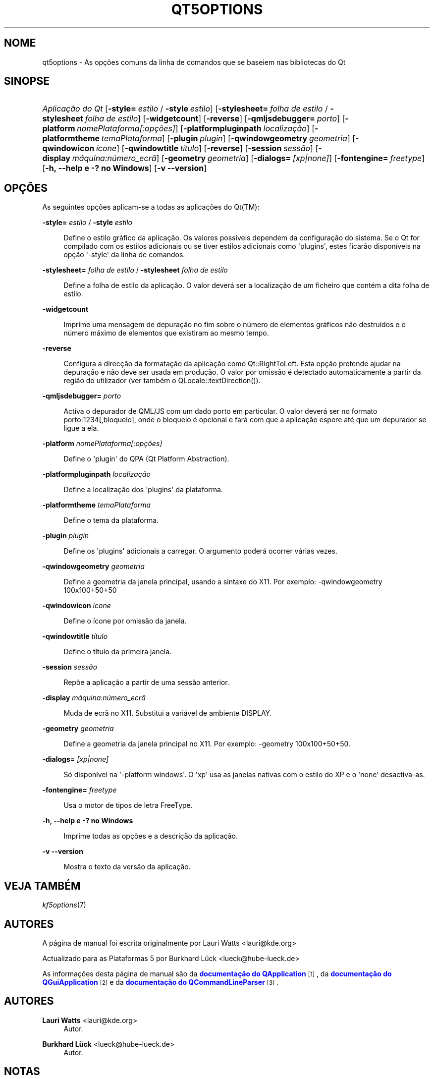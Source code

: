 '\" t
.\"     Title: qt5options
.\"    Author: Lauri Watts <lauri@kde.org>
.\" Generator: DocBook XSL Stylesheets v1.79.2 <http://docbook.sf.net/>
.\"      Date: 2016-06-04
.\"    Manual: Documentação da Linha de Comandos do Qt
.\"    Source: Plataformas do KDE Qt 5.4
.\"  Language: Portuguese
.\"
.TH "QT5OPTIONS" "7" "2016\-06\-04" "Plataformas do KDE Qt 5.4" "Documentação da Linha de Coman"
.\" -----------------------------------------------------------------
.\" * Define some portability stuff
.\" -----------------------------------------------------------------
.\" ~~~~~~~~~~~~~~~~~~~~~~~~~~~~~~~~~~~~~~~~~~~~~~~~~~~~~~~~~~~~~~~~~
.\" http://bugs.debian.org/507673
.\" http://lists.gnu.org/archive/html/groff/2009-02/msg00013.html
.\" ~~~~~~~~~~~~~~~~~~~~~~~~~~~~~~~~~~~~~~~~~~~~~~~~~~~~~~~~~~~~~~~~~
.ie \n(.g .ds Aq \(aq
.el       .ds Aq '
.\" -----------------------------------------------------------------
.\" * set default formatting
.\" -----------------------------------------------------------------
.\" disable hyphenation
.nh
.\" disable justification (adjust text to left margin only)
.ad l
.\" -----------------------------------------------------------------
.\" * MAIN CONTENT STARTS HERE *
.\" -----------------------------------------------------------------




.SH "NOME"
qt5options \- As opções comuns da linha de comandos que se baseiem nas bibliotecas do Qt

.SH "SINOPSE"
.HP \w'\fB\fIAplicação\ do\ Qt\fR\fR\ 'u
\fB\fIAplicação do Qt\fR\fR  [\fB\-style=\fR\ \fIestilo\fR\ /\ \fB\-style\fR\ \fIestilo\fR]  [\fB\-stylesheet=\fR\ \fIfolha\ de\ estilo\fR\ /\ \fB\-stylesheet\fR\ \fIfolha\ de\ estilo\fR]  [\fB\-widgetcount\fR]  [\fB\-reverse\fR]  [\fB\-qmljsdebugger=\fR\ \fIporto\fR]  [\fB\-platform\fR\ \fInomePlataforma[:opções]\fR]  [\fB\-platformpluginpath\fR\ \fIlocalização\fR]  [\fB\-platformtheme\fR\ \fItemaPlataforma\fR]  [\fB\-plugin\fR\ \fIplugin\fR]  [\fB\-qwindowgeometry\fR\ \fIgeometria\fR]  [\fB\-qwindowicon\fR\ \fIícone\fR]  [\fB\-qwindowtitle\fR\ \fItítulo\fR]  [\fB\-reverse\fR]  [\fB\-session\fR\ \fIsessão\fR]  [\fB\-display\fR\ \fImáquina:número_ecrã\fR]  [\fB\-geometry\fR\ \fIgeometria\fR]  [\fB\-dialogs=\fR\ \fI[xp|none]\fR]  [\fB\-fontengine=\fR\ \fIfreetype\fR]  [\fB\-h,\ \-\-help\ e\ \-?\ no\ Windows\fR]  [\fB\-v\ \-\-version\fR] 



.SH "OPÇÕES"


.PP
As seguintes opções aplicam\-se a todas as aplicações do
Qt(TM):




.PP
\fB\-style=\fR \fIestilo\fR / \fB\-style\fR \fIestilo\fR
.RS 4


Define o estilo gráfico da aplicação\&. Os valores possíveis dependem da configuração do sistema\&. Se o Qt for compilado com os estilos adicionais ou se tiver estilos adicionais como \*(Aqplugins\*(Aq, estes ficarão disponíveis na opção \*(Aq\-style\*(Aq da linha de comandos\&.

.RE
.PP
\fB\-stylesheet=\fR \fIfolha de estilo\fR / \fB\-stylesheet\fR \fIfolha de estilo\fR
.RS 4


Define a folha de estilo da aplicação\&. O valor deverá ser a localização de um ficheiro que contém a dita folha de estilo\&.
.RE
.PP
\fB\-widgetcount\fR
.RS 4


Imprime uma mensagem de depuração no fim sobre o número de elementos gráficos não destruídos e o número máximo de elementos que existiram ao mesmo tempo\&.
.RE
.PP
\fB\-reverse\fR
.RS 4


Configura a direcção da formatação da aplicação como
Qt::RightToLeft\&. Esta opção pretende ajudar na depuração e não deve ser usada em produção\&. O valor por omissão é detectado automaticamente a partir da região do utilizador (ver também o
QLocale::textDirection())\&.
.RE
.PP
\fB\-qmljsdebugger=\fR \fIporto\fR
.RS 4


Activa o depurador de QML/JS com um dado porto em particular\&. O valor deverá ser no formato porto:1234[,bloqueio], onde o bloqueio é opcional e fará com que a aplicação espere até que um depurador se ligue a ela\&.
.RE
.PP
\fB\-platform\fR \fInomePlataforma[:opções]\fR
.RS 4


Define o \*(Aqplugin\*(Aq do QPA (Qt Platform Abstraction)\&.
.RE
.PP
\fB\-platformpluginpath\fR \fIlocalização\fR
.RS 4


Define a localização dos \*(Aqplugins\*(Aq da plataforma\&.
.RE
.PP
\fB\-platformtheme\fR \fItemaPlataforma\fR
.RS 4


Define o tema da plataforma\&.
.RE
.PP
\fB\-plugin\fR \fIplugin\fR
.RS 4


Define os \*(Aqplugins\*(Aq adicionais a carregar\&. O argumento poderá ocorrer várias vezes\&.
.RE
.PP
\fB\-qwindowgeometry\fR \fIgeometria\fR
.RS 4


Define a geometria da janela principal, usando a sintaxe do X11\&. Por exemplo: \-qwindowgeometry 100x100+50+50
.RE
.PP
\fB\-qwindowicon\fR \fIícone\fR
.RS 4


Define o ícone por omissão da janela\&.
.RE
.PP
\fB\-qwindowtitle\fR \fItítulo\fR
.RS 4


Define o título da primeira janela\&.
.RE
.PP
\fB\-session\fR \fIsessão\fR
.RS 4


Repõe a aplicação a partir de uma sessão anterior\&.
.RE
.PP
\fB\-display\fR \fImáquina:número_ecrã\fR
.RS 4


Muda de ecrã no X11\&. Substitui a variável de ambiente DISPLAY\&.
.RE
.PP
\fB\-geometry\fR \fIgeometria\fR
.RS 4


Define a geometria da janela principal no X11\&. Por exemplo: \-geometry 100x100+50+50\&.
.RE
.PP
\fB\-dialogs=\fR \fI[xp|none]\fR
.RS 4


Só disponível na \*(Aq\-platform windows\*(Aq\&. O \*(Aqxp\*(Aq usa as janelas nativas com o estilo do XP e o \*(Aqnone\*(Aq desactiva\-as\&.
.RE
.PP
\fB\-fontengine=\fR \fIfreetype\fR
.RS 4


Usa o motor de tipos de letra FreeType\&.
.RE

.PP
\fB\-h, \-\-help e \-? no Windows\fR
.RS 4


Imprime todas as opções e a descrição da aplicação\&.
.RE
.PP
\fB\-v \-\-version\fR
.RS 4


Mostra o texto da versão da aplicação\&.
.RE





.SH "VEJA TAMBÉM"

.PP
\fIkf5options\fR(7)



.SH "AUTORES"

.PP
A página de manual foi escrita originalmente por
Lauri Watts
<lauri@kde\&.org>
.PP
Actualizado para as Plataformas 5 por
Burkhard Lück
<lueck@hube\-lueck\&.de>
.PP
As informações desta página de manual são da
\m[blue]\fBdocumentação do QApplication\fR\m[]\&\s-2\u[1]\d\s+2, da
\m[blue]\fBdocumentação do QGuiApplication\fR\m[]\&\s-2\u[2]\d\s+2
e da
\m[blue]\fBdocumentação do QCommandLineParser\fR\m[]\&\s-2\u[3]\d\s+2\&.


.SH "AUTORES"
.PP
\fBLauri Watts\fR <\&lauri@kde\&.org\&>
.RS 4
Autor.
.RE
.PP
\fBBurkhard Lück\fR <\&lueck@hube\-lueck\&.de\&>
.RS 4
Autor.
.RE
.SH "NOTAS"
.IP " 1." 4
documentação do QApplication
.RS 4
\%http://doc.qt.io/qt-5/qapplication.html#QApplication
.RE
.IP " 2." 4
documentação do QGuiApplication
.RS 4
\%http://doc.qt.io/qt-5/qguiapplication.html#QGuiApplication
.RE
.IP " 3." 4
documentação do QCommandLineParser
.RS 4
\%http://doc.qt.io/qt-5/qcommandlineparser.html
.RE
